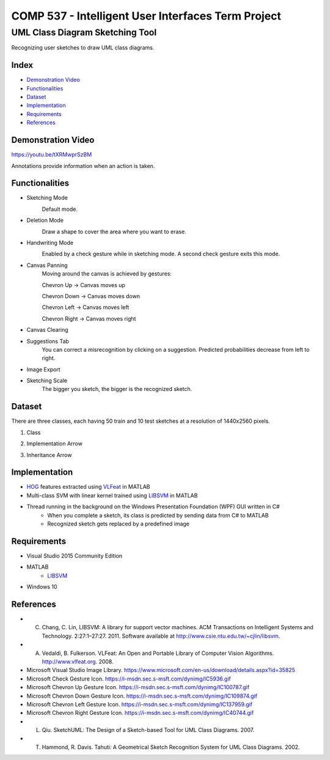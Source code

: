 COMP 537 - Intelligent User Interfaces Term Project
===================================================

UML Class Diagram Sketching Tool
################################

Recognizing user sketches to draw UML class diagrams.

Index
-----
- `Demonstration Video`_
- `Functionalities`_
- `Dataset`_
- `Implementation`_
- `Requirements`_
- `References`_

Demonstration Video
-------------------

https://youtu.be/tXRMwprSzBM

Annotations provide information when an action is taken.

Functionalities
---------------
- Sketching Mode
	.. image:: /docs/images/draw.png
		:width: 30px
		:height: 30px

	Default mode.
- Deletion Mode
	.. image:: /docs/images/erase.png
		:width: 30px
		:height: 30px

	Draw a shape to cover the area where you want to erase.
- Handwriting Mode
	.. image:: https://i-msdn.sec.s-msft.com/dynimg/IC5936.gif
		:width: 30px
		:height: 30px

	Enabled by a check gesture while in sketching mode. A second check gesture exits this mode.
- Canvas Panning
	Moving around the canvas is achieved by gestures:

	Chevron Up		-> Canvas moves up

	.. image:: https://i-msdn.sec.s-msft.com/dynimg/IC100787.gif 
		:width: 30px
		:height: 30px

	Chevron Down	-> Canvas moves down

	.. image:: https://i-msdn.sec.s-msft.com/dynimg/IC109874.gif 
		:width: 30px
		:height: 30px

	Chevron Left	-> Canvas moves left

	.. image:: https://i-msdn.sec.s-msft.com/dynimg/IC137959.gif 
		:width: 30px
		:height: 30px

	Chevron Right	-> Canvas moves right

	.. image:: https://i-msdn.sec.s-msft.com/dynimg/IC40744.gif 
		:width: 30px
		:height: 30px

- Canvas Clearing
	.. image:: /docs/images/clear.png
		:width: 30px
		:height: 30px
- Suggestions Tab
	You can correct a misrecognition by clicking on a suggestion. Predicted probabilities decrease from left to right.
- Image Export
	.. image:: /docs/images/save.png
		:width: 30px
		:height: 30px
- Sketching Scale
	The bigger you sketch, the bigger is the recognized sketch.

Dataset
-------

There are three classes, each having 50 train and 10 test sketches at a resolution of 1440x2560 pixels.

#) Class
	.. image:: /docs/images/class.png
		:width: 50px
		:height: 50px
#) Implementation Arrow
	.. image:: /docs/images/implementation.png
		:width: 30px
		:height: 50px
#) Inheritance Arrow
	.. image:: /docs/images/inheritance.png
		:width: 30px
		:height: 50px

Implementation
--------------

- `HOG <https://en.wikipedia.org/wiki/Histogram_of_oriented_gradients>`_ features extracted using `VLFeat <https://github.com/vlfeat/vlfeat/releases/tag/v0.9.20>`_ in MATLAB
- Multi-class SVM with linear kernel trained using `LIBSVM <http://www.csie.ntu.edu.tw/~cjlin/libsvm/#matlab>`_ in MATLAB
- Thread running in the background on the Windows Presentation Foundation (WPF) GUI written in C#
    - When you complete a sketch, its class is predicted by sending data from C# to MATLAB
    - Recognized sketch gets replaced by a predefined image

Requirements
------------
- Visual Studio 2015 Community Edition
- MATLAB
    - LIBSVM_
- Windows 10

References
----------

- C. Chang, C. Lin, LIBSVM: A library for support vector machines. ACM Transactions on Intelligent Systems and Technology. 2:27:1–27:27. 2011. Software available at http://www.csie.ntu.edu.tw/~cjlin/libsvm.
- A. Vedaldi, B. Fulkerson. VLFeat: An Open and Portable Library of Computer Vision Algorithms. http://www.vlfeat.org. 2008.
- Microsoft Visual Studio Image Library. https://www.microsoft.com/en-us/download/details.aspx?id=35825
- Microsoft Check Gesture Icon. https://i-msdn.sec.s-msft.com/dynimg/IC5936.gif
- Microsoft Chevron Up Gesture Icon. https://i-msdn.sec.s-msft.com/dynimg/IC100787.gif
- Microsoft Chevron Down Gesture Icon. https://i-msdn.sec.s-msft.com/dynimg/IC109874.gif
- Microsoft Chevron Left Gesture Icon. https://i-msdn.sec.s-msft.com/dynimg/IC137959.gif
- Microsoft Chevron Right Gesture Icon. https://i-msdn.sec.s-msft.com/dynimg/IC40744.gif
- L. Qiu. SketchUML: The Design of a Sketch-based Tool for UML Class Diagrams. 2007.
- T. Hammond, R. Davis. Tahuti: A Geometrical Sketch Recognition System for UML Class Diagrams. 2002.